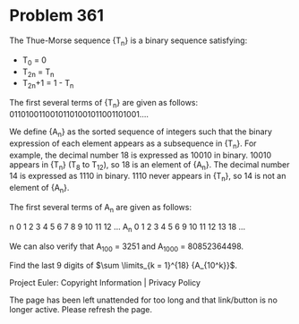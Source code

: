 *   Problem 361

   The Thue-Morse sequence {T_n} is a binary sequence satisfying:

     * T_0 = 0
     * T_2n = T_n
     * T_2n+1 = 1 - T_n

   The first several terms of {T_n} are given as follows:
   01101001100101101001011001101001....

   We define {A_n} as the sorted sequence of integers such that the binary
   expression of each element appears as a subsequence in {T_n}.
   For example, the decimal number 18 is expressed as 10010 in binary. 10010
   appears in {T_n} (T_8 to T_12), so 18 is an element of {A_n}.
   The decimal number 14 is expressed as 1110 in binary. 1110 never appears
   in {T_n}, so 14 is not an element of {A_n}.

   The first several terms of A_n are given as follows:

               n    0  1  2  3  4  5  6  7  8   9   10  11  12  …  
               A_n  0  1  2  3  4  5  6  9  10  11  12  13  18  …  

   We can also verify that A_100 = 3251 and A_1000 = 80852364498.

   Find the last 9 digits of $\sum \limits_{k = 1}^{18} {A_{10^k}}$.

   Project Euler: Copyright Information | Privacy Policy

   The page has been left unattended for too long and that link/button is no
   longer active. Please refresh the page.
